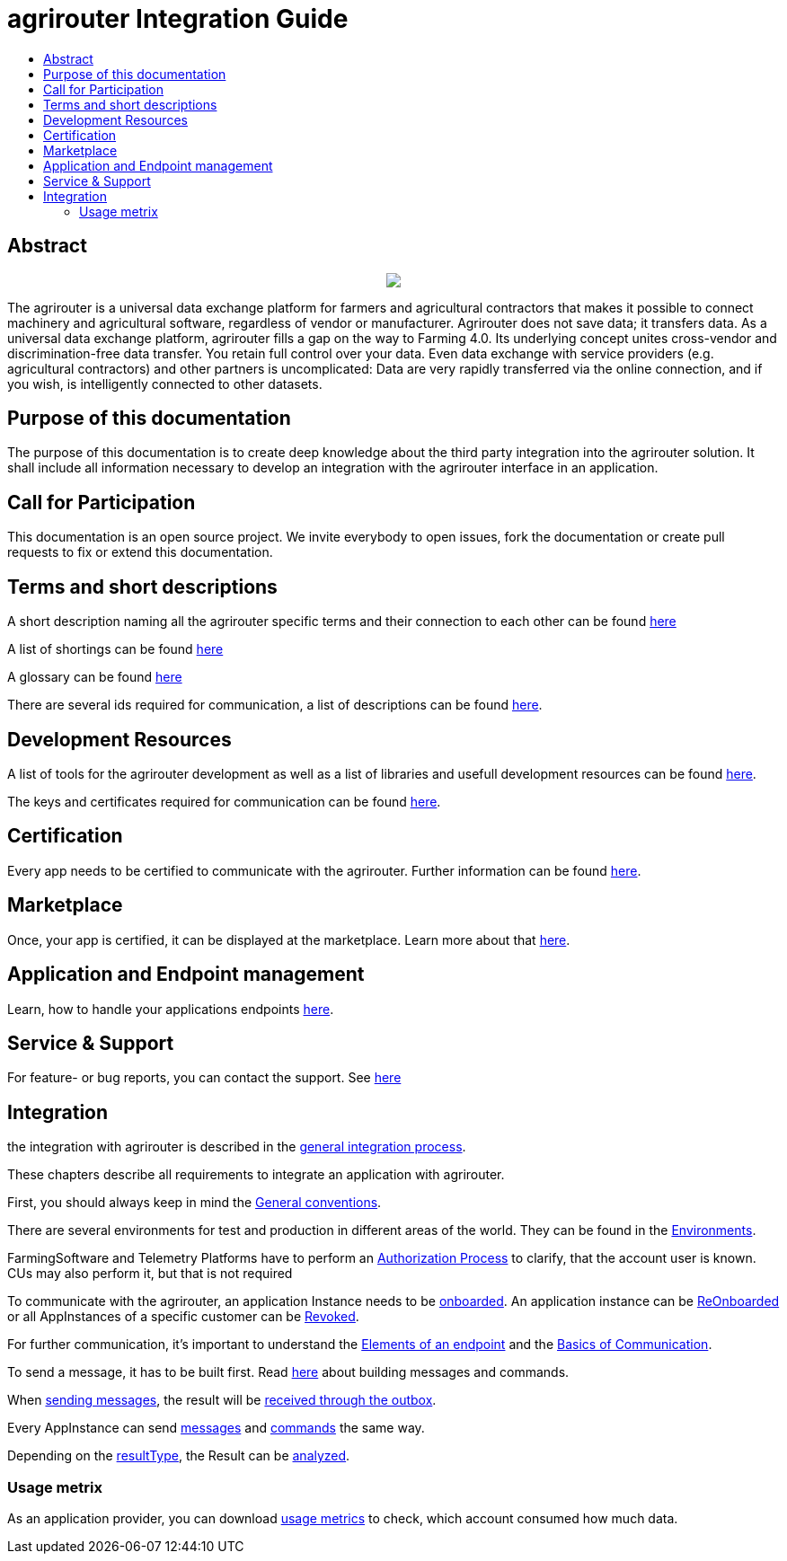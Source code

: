 = agrirouter Integration Guide
:imagesdir: ./assets/images/
:toc:
:toc-title:
:toclevels: 4

[abstract]
== Abstract
++++
<p align="center">
 <img src="./assets/images/agrirouter.svg">
</p>
++++


The agrirouter is a universal data exchange platform for farmers and agricultural contractors that makes it possible to connect machinery and agricultural software, regardless of vendor or manufacturer. Agrirouter does not save data; it transfers data.
As a universal data exchange platform, agrirouter fills a gap on the way to Farming 4.0. Its underlying concept unites cross-vendor and discrimination-free data transfer. You retain full control over your data. Even data exchange with service providers (e.g. agricultural contractors) and other partners is uncomplicated: Data are very rapidly transferred via the online connection, and if you wish, is intelligently connected to other datasets.

== Purpose of this documentation

The purpose of this documentation is to create deep knowledge about the third party integration into the agrirouter solution. It shall include all information necessary to develop an integration with the agrirouter interface in an application.

== Call for Participation

This documentation is an open source project. We invite everybody to open issues, fork the documentation or create pull requests to fix or extend this documentation.

== Terms and short descriptions

A short description naming all the agrirouter specific terms and their connection to each other can be found link:./terms.adoc[here]

A list of shortings can be found link:./docs/shortings.adoc[here]

A glossary can be found link:./docs/glossary.adoc[here]

There are several ids required for communication, a list of descriptions can be found link:./docs/ids_and_definitions.adoc[here].

== Development Resources

A list of tools for the agrirouter development as well as a list of libraries and usefull development resources can be found link:./docs/development_resources.adoc[here].

The keys and certificates required for communication can be found link:./docs/keys.adoc[here].

== Certification

Every app needs to be certified to communicate with the agrirouter. Further information can be found link:./docs/certification.adoc[here].

== Marketplace

Once, your app is certified, it can be displayed at the marketplace. Learn more about that link:./docs/marketplace.adoc[here].

== Application and Endpoint management

Learn, how to handle your applications endpoints link:./docs/application_endpoint_management.adoc[here].

== Service & Support

For feature- or bug reports, you can contact the support. See link:./docs/service_support.adoc[here]

== Integration

the integration with agrirouter is described in the link:./docs/general-integration-process.adoc[general integration process].

These chapters describe all requirements to integrate an application with agrirouter.

First, you should always keep in mind the link:./docs/integration/general-conventions.adoc[General conventions].

There are several environments for test and production in different areas of the world. They can be found in the link:./docs/integration/environments.adoc[Environments].

FarmingSoftware and Telemetry Platforms have to perform an link:./docs/integration/authorization.adoc[Authorization Process] to clarify, that the account user is known. CUs may also perform it, but that is not required

To communicate with the agrirouter, an application Instance needs to be link:./docs/integration/onBoarding.adoc[onboarded]. An application instance can be link:docs/integration/reonboarding.adoc[ReOnboarded] or all AppInstances of a specific customer can be link:docs/integration/revoke.adoc[Revoked].

For further communication, it's important to understand the link:./docs/endpoint.adoc[Elements of an endpoint] and the link:./docs/communication.adoc[Basics of Communication].

To send a message, it has to be built first. Read link:./docs/integration/buildmessage.adoc[here] about building messages and commands.

When link:./docs/integration/messageSending.adoc[sending messages], the result will be link:./docs/integration/messageReceiving.adoc[received through the outbox].

Every AppInstance can send link:./docs/tmt/overview.adoc[messages] and link:./docs/commands/overview.adoc[commands] the same way.

Depending on the  link:./docs/integration/analyzeResult.adoc#ResponseType[resultType], the Result can be link:./docs/integration/analyzeResult.adoc[analyzed].


=== Usage metrix

As an application provider, you can download link:./docs/usage_metrix.adoc[usage metrics] to check, which account consumed how much data.
